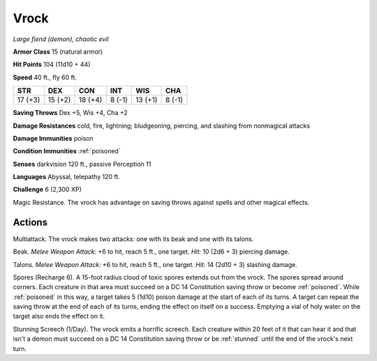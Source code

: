Vrock
~~~~~


.. https://stackoverflow.com/questions/11984652/bold-italic-in-restructuredtext

.. raw:: html

   <style type="text/css">
     span.bolditalic {
       font-weight: bold;
       font-style: italic;
     }
   </style>

.. role:: bi
   :class: bolditalic


*Large fiend (demon), chaotic evil*

**Armor Class** 15 (natural armor)

**Hit Points** 104 (11d10 + 44)

**Speed** 40 ft., fly 60 ft.

+-----------+-----------+-----------+-----------+-----------+-----------+
| STR       | DEX       | CON       | INT       | WIS       | CHA       |
+===========+===========+===========+===========+===========+===========+
| 17 (+3)   | 15 (+2)   | 18 (+4)   | 8 (-1)    | 13 (+1)   | 8 (-1)    |
+-----------+-----------+-----------+-----------+-----------+-----------+

**Saving Throws** Dex +5, Wis +4, Cha +2

**Damage Resistances** cold, fire, lightning; bludgeoning, piercing, and
slashing from nonmagical attacks

**Damage Immunities** poison

**Condition Immunities** :ref:`poisoned`

**Senses** darkvision 120 ft., passive Perception 11

**Languages** Abyssal, telepathy 120 ft.

**Challenge** 6 (2,300 XP)

:bi:`Magic Resistance`. The vrock has advantage on saving throws against
spells and other magical effects.


Actions
^^^^^^^

:bi:`Multiattack`. The vrock makes two attacks: one with its beak and
one with its talons.

:bi:`Beak`. *Melee Weapon Attack:* +6 to hit, reach 5 ft., one target.
*Hit:* 10 (2d6 + 3) piercing damage.

:bi:`Talons`. *Melee Weapon Attack:* +6 to hit, reach 5 ft., one target.
*Hit:* 14 (2d10 + 3) slashing damage.

:bi:`Spores (Recharge 6)`. A 15-foot radius cloud of toxic spores
extends out from the vrock. The spores spread around corners. Each
creature in that area must succeed on a DC 14 Constitution saving throw
or become :ref:`poisoned`. While :ref:`poisoned` in this way, a target takes 5 (1d10)
poison damage at the start of each of its turns. A target can repeat the
saving throw at the end of each of its turns, ending the effect on
itself on a success. Emptying a vial of holy water on the target also
ends the effect on it.

:bi:`Stunning Screech (1/Day)`. The vrock emits a horrific screech. Each
creature within 20 feet of it that can hear it and that isn't a demon
must succeed on a DC 14 Constitution saving throw or be :ref:`stunned` until
the end of the vrock's next turn.

